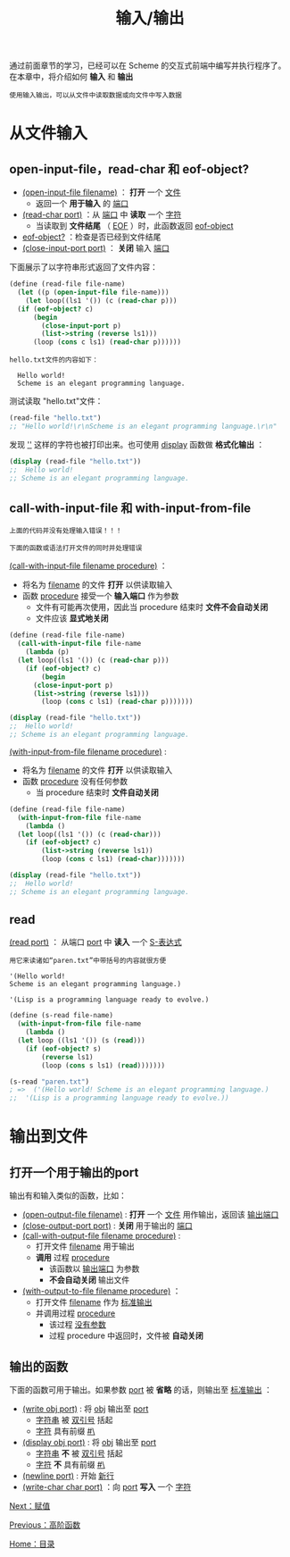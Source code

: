 #+TITLE: 输入/输出
#+HTML_HEAD: <link rel="stylesheet" type="text/css" href="css/main.css" />
#+HTML_LINK_UP: high_order_function.html   
#+HTML_LINK_HOME: slt.html
#+OPTIONS: num:nil timestamp:nil

通过前面章节的学习，已经可以在 Scheme 的交互式前端中编写并执行程序了。在本章中，将介绍如何 *输入* 和 *输出* 

#+BEGIN_EXAMPLE
  使用输入输出，可以从文件中读取数据或向文件中写入数据
#+END_EXAMPLE
* 从文件输入
** open-input-file，read-char 和 eof-object?
   + _(open-input-file filename)_ ： *打开* 一个 _文件_ 
     + 返回一个 *用于输入* 的 _端口_ 
   + _(read-char port)_ ：从 _端口_ 中 *读取* 一个 _字符_ 
     + 当读取到 *文件结尾* （ _EOF_ ）时，此函数返回 _eof-object_ 
   + _eof-object?_ ：检查是否已经到文件结尾
   + _(close-input-port  port)_ ： *关闭* 输入 _端口_ 

   下面展示了以字符串形式返回了文件内容：

   #+BEGIN_SRC scheme
  (define (read-file file-name)
    (let ((p (open-input-file file-name)))
      (let loop((ls1 '()) (c (read-char p)))
	(if (eof-object? c)
	    (begin
	      (close-input-port p)
	      (list->string (reverse ls1)))
	    (loop (cons c ls1) (read-char p))))))
   #+END_SRC

   #+BEGIN_EXAMPLE
   hello.txt文件的内容如下：

     Hello world!
     Scheme is an elegant programming language.
   #+END_EXAMPLE

   测试读取 "hello.txt"文件： 
   #+BEGIN_SRC scheme
  (read-file "hello.txt")
  ;; "Hello world!\r\nScheme is an elegant programming language.\r\n"
   #+END_SRC

   发现 _'\r\n'_  这样的字符也被打印出来。也可使用 _display_ 函数做 *格式化输出* ：
   #+BEGIN_SRC scheme
  (display (read-file "hello.txt")) 
  ;;  Hello world!
  ;; Scheme is an elegant programming language.
   #+END_SRC
** call-with-input-file 和 with-input-from-file
   #+BEGIN_EXAMPLE
   上面的代码并没有处理输入错误！！！

   下面的函数或语法打开文件的同时并处理错误
   #+END_EXAMPLE
   _(call-with-input-file filename procedure)_ ：
   + 将名为 _filename_ 的文件 *打开* 以供读取输入
   + 函数 _procedure_ 接受一个 *输入端口* 作为参数
     + 文件有可能再次使用，因此当 procedure 结束时 *文件不会自动关闭*
     + 文件应该 *显式地关闭* 

   #+BEGIN_SRC scheme
  (define (read-file file-name)
    (call-with-input-file file-name
      (lambda (p)
	(let loop((ls1 '()) (c (read-char p)))
	  (if (eof-object? c)
	      (begin
		(close-input-port p)
		(list->string (reverse ls1)))
	      (loop (cons c ls1) (read-char p)))))))

  (display (read-file "hello.txt")) 
  ;;  Hello world!
  ;; Scheme is an elegant programming language.
   #+END_SRC

   _(with-input-from-file filename procedure)_  : 
   + 将名为 _filename_ 的文件 *打开* 以供读取输入
   + 函数 _procedure_ 没有任何参数
     + 当 procedure 结束时 *文件自动关闭*

   #+BEGIN_SRC scheme
  (define (read-file file-name)
    (with-input-from-file file-name
      (lambda ()
	(let loop((ls1 '()) (c (read-char)))
	  (if (eof-object? c)
	      (list->string (reverse ls1))
	      (loop (cons c ls1) (read-char)))))))

  (display (read-file "hello.txt")) 
  ;;  Hello world!
  ;; Scheme is an elegant programming language.
   #+END_SRC
** read 
   _(read port)_ ： 从端口 _port_ 中 *读入* 一个 _S-表达式_ 

   #+BEGIN_EXAMPLE
     用它来读诸如“paren.txt”中带括号的内容就很方便

     '(Hello world!
     Scheme is an elegant programming language.)

     '(Lisp is a programming language ready to evolve.)
   #+END_EXAMPLE

   #+BEGIN_SRC scheme
  (define (s-read file-name)
    (with-input-from-file file-name
      (lambda ()
	(let loop ((ls1 '()) (s (read)))
	  (if (eof-object? s)
	      (reverse ls1)
	      (loop (cons s ls1) (read)))))))

  (s-read "paren.txt")
  ; =>  ('(Hello world! Scheme is an elegant programming language.)
  ;;  '(Lisp is a programming language ready to evolve.))
   #+END_SRC
* 输出到文件
** 打开一个用于输出的port
   输出有和输入类似的函数，比如：
   + _(open-output-file filename)_ :  *打开* 一个 _文件_ 用作输出，返回该 _输出端口_
   + _(close-output-port port)_ :  *关闭* 用于输出的 _端口_
   + _(call-with-output-file filename procedure)_ : 
     + 打开文件 _filename_ 用于输出
     + *调用* 过程 _procedure_ 
       + 该函数以 _输出端口_ 为参数
       + *不会自动关闭* 输出文件
   + _(with-output-to-file filename procedure)_ ：
     + 打开文件 _filename_ 作为 _标准输出_
     + 并调用过程 _procedure_ 
       + 该过程 _没有参数_
       + 过程 procedure 中返回时，文件被 *自动关闭* 
** 输出的函数 
   下面的函数可用于输出。如果参数 _port_ 被 *省略* 的话，则输出至 _标准输出_ ：
   + _(write obj port)_ : 将 _obj_ 输出至 _port_ 
     + _字符串_ 被 _双引号_ 括起
     + _字符_ 具有前缀 _#\_ 
   + _(display obj port)_ : 将 _obj_ 输出至 _port_ 
     + _字符串_ *不* 被 _双引号_ 括起
     + _字符_ *不* 具有前缀 _#\_
   + _(newline port)_  :  开始 _新行_
   + _(write-char char port)_ ：向 _port_ *写入* 一个 _字符_ 

   [[file:assign.org][Next：赋值]]

   [[file:high_order_function.org][Previous：高阶函数]]

   [[file:slt.org][Home：目录]]
